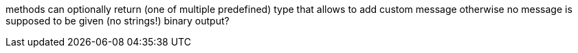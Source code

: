 methods can optionally return (one of multiple predefined) type that allows to add custom message
otherwise no message is supposed to be given (no strings!)
binary output?
